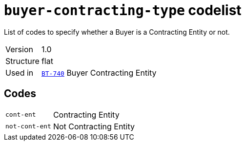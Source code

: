 = `buyer-contracting-type` codelist
:navtitle: Codelists

List of codes to specify whether a Buyer is a Contracting Entity or not.
[horizontal]
Version:: 1.0
Structure:: flat
Used in:: xref:business-terms/BT-740.adoc[`BT-740`] Buyer Contracting Entity

== Codes
[horizontal]
  `cont-ent`::: Contracting Entity
  `not-cont-ent`::: Not Contracting Entity
